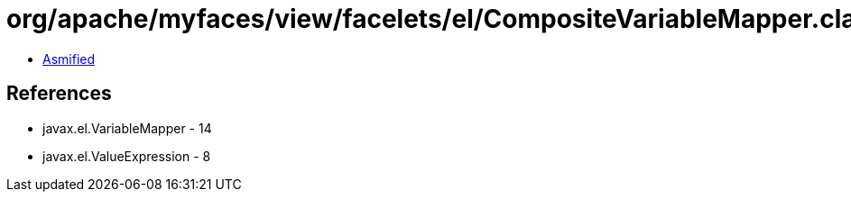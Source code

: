 = org/apache/myfaces/view/facelets/el/CompositeVariableMapper.class

 - link:CompositeVariableMapper-asmified.java[Asmified]

== References

 - javax.el.VariableMapper - 14
 - javax.el.ValueExpression - 8
